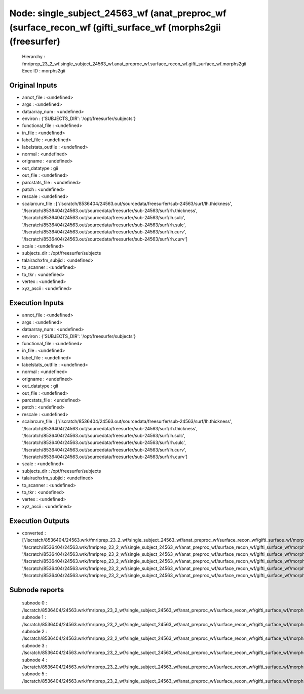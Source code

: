 Node: single_subject_24563_wf (anat_preproc_wf (surface_recon_wf (gifti_surface_wf (morphs2gii (freesurfer)
===========================================================================================================


 Hierarchy : fmriprep_23_2_wf.single_subject_24563_wf.anat_preproc_wf.surface_recon_wf.gifti_surface_wf.morphs2gii
 Exec ID : morphs2gii


Original Inputs
---------------


* annot_file : <undefined>
* args : <undefined>
* dataarray_num : <undefined>
* environ : {'SUBJECTS_DIR': '/opt/freesurfer/subjects'}
* functional_file : <undefined>
* in_file : <undefined>
* label_file : <undefined>
* labelstats_outfile : <undefined>
* normal : <undefined>
* origname : <undefined>
* out_datatype : gii
* out_file : <undefined>
* parcstats_file : <undefined>
* patch : <undefined>
* rescale : <undefined>
* scalarcurv_file : ['/lscratch/8536404/24563.out/sourcedata/freesurfer/sub-24563/surf/lh.thickness', '/lscratch/8536404/24563.out/sourcedata/freesurfer/sub-24563/surf/rh.thickness', '/lscratch/8536404/24563.out/sourcedata/freesurfer/sub-24563/surf/lh.sulc', '/lscratch/8536404/24563.out/sourcedata/freesurfer/sub-24563/surf/rh.sulc', '/lscratch/8536404/24563.out/sourcedata/freesurfer/sub-24563/surf/lh.curv', '/lscratch/8536404/24563.out/sourcedata/freesurfer/sub-24563/surf/rh.curv']
* scale : <undefined>
* subjects_dir : /opt/freesurfer/subjects
* talairachxfm_subjid : <undefined>
* to_scanner : <undefined>
* to_tkr : <undefined>
* vertex : <undefined>
* xyz_ascii : <undefined>


Execution Inputs
----------------


* annot_file : <undefined>
* args : <undefined>
* dataarray_num : <undefined>
* environ : {'SUBJECTS_DIR': '/opt/freesurfer/subjects'}
* functional_file : <undefined>
* in_file : <undefined>
* label_file : <undefined>
* labelstats_outfile : <undefined>
* normal : <undefined>
* origname : <undefined>
* out_datatype : gii
* out_file : <undefined>
* parcstats_file : <undefined>
* patch : <undefined>
* rescale : <undefined>
* scalarcurv_file : ['/lscratch/8536404/24563.out/sourcedata/freesurfer/sub-24563/surf/lh.thickness', '/lscratch/8536404/24563.out/sourcedata/freesurfer/sub-24563/surf/rh.thickness', '/lscratch/8536404/24563.out/sourcedata/freesurfer/sub-24563/surf/lh.sulc', '/lscratch/8536404/24563.out/sourcedata/freesurfer/sub-24563/surf/rh.sulc', '/lscratch/8536404/24563.out/sourcedata/freesurfer/sub-24563/surf/lh.curv', '/lscratch/8536404/24563.out/sourcedata/freesurfer/sub-24563/surf/rh.curv']
* scale : <undefined>
* subjects_dir : /opt/freesurfer/subjects
* talairachxfm_subjid : <undefined>
* to_scanner : <undefined>
* to_tkr : <undefined>
* vertex : <undefined>
* xyz_ascii : <undefined>


Execution Outputs
-----------------


* converted : ['/lscratch/8536404/24563.wrk/fmriprep_23_2_wf/single_subject_24563_wf/anat_preproc_wf/surface_recon_wf/gifti_surface_wf/morphs2gii/mapflow/_morphs2gii0/lh.thickness_converted.gii', '/lscratch/8536404/24563.wrk/fmriprep_23_2_wf/single_subject_24563_wf/anat_preproc_wf/surface_recon_wf/gifti_surface_wf/morphs2gii/mapflow/_morphs2gii1/rh.thickness_converted.gii', '/lscratch/8536404/24563.wrk/fmriprep_23_2_wf/single_subject_24563_wf/anat_preproc_wf/surface_recon_wf/gifti_surface_wf/morphs2gii/mapflow/_morphs2gii2/lh.sulc_converted.gii', '/lscratch/8536404/24563.wrk/fmriprep_23_2_wf/single_subject_24563_wf/anat_preproc_wf/surface_recon_wf/gifti_surface_wf/morphs2gii/mapflow/_morphs2gii3/rh.sulc_converted.gii', '/lscratch/8536404/24563.wrk/fmriprep_23_2_wf/single_subject_24563_wf/anat_preproc_wf/surface_recon_wf/gifti_surface_wf/morphs2gii/mapflow/_morphs2gii4/lh.curv_converted.gii', '/lscratch/8536404/24563.wrk/fmriprep_23_2_wf/single_subject_24563_wf/anat_preproc_wf/surface_recon_wf/gifti_surface_wf/morphs2gii/mapflow/_morphs2gii5/rh.curv_converted.gii']


Subnode reports
---------------


 subnode 0 : /lscratch/8536404/24563.wrk/fmriprep_23_2_wf/single_subject_24563_wf/anat_preproc_wf/surface_recon_wf/gifti_surface_wf/morphs2gii/mapflow/_morphs2gii0/_report/report.rst
 subnode 1 : /lscratch/8536404/24563.wrk/fmriprep_23_2_wf/single_subject_24563_wf/anat_preproc_wf/surface_recon_wf/gifti_surface_wf/morphs2gii/mapflow/_morphs2gii1/_report/report.rst
 subnode 2 : /lscratch/8536404/24563.wrk/fmriprep_23_2_wf/single_subject_24563_wf/anat_preproc_wf/surface_recon_wf/gifti_surface_wf/morphs2gii/mapflow/_morphs2gii2/_report/report.rst
 subnode 3 : /lscratch/8536404/24563.wrk/fmriprep_23_2_wf/single_subject_24563_wf/anat_preproc_wf/surface_recon_wf/gifti_surface_wf/morphs2gii/mapflow/_morphs2gii3/_report/report.rst
 subnode 4 : /lscratch/8536404/24563.wrk/fmriprep_23_2_wf/single_subject_24563_wf/anat_preproc_wf/surface_recon_wf/gifti_surface_wf/morphs2gii/mapflow/_morphs2gii4/_report/report.rst
 subnode 5 : /lscratch/8536404/24563.wrk/fmriprep_23_2_wf/single_subject_24563_wf/anat_preproc_wf/surface_recon_wf/gifti_surface_wf/morphs2gii/mapflow/_morphs2gii5/_report/report.rst

